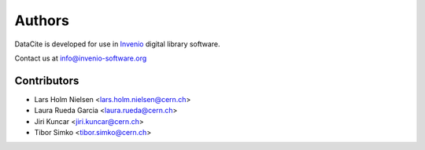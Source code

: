 Authors
-------

DataCite is developed for use in `Invenio <http://invenio-software.org>`_
digital library software.

Contact us at `info@invenio-software.org <mailto:info@invenio-software.org>`_

Contributors
^^^^^^^^^^^^
* Lars Holm Nielsen <lars.holm.nielsen@cern.ch>
* Laura Rueda Garcia <laura.rueda@cern.ch>
* Jiri Kuncar <jiri.kuncar@cern.ch>
* Tibor Simko <tibor.simko@cern.ch>
